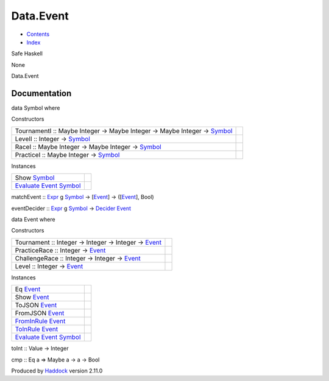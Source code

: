 ==========
Data.Event
==========

-  `Contents <index.html>`__
-  `Index <doc-index.html>`__

 

Safe Haskell

None

Data.Event

Documentation
=============

data Symbol where

Constructors

+-----------------------------------------------------------------------------------------------------------+-----+
| TournamentI :: Maybe Integer -> Maybe Integer -> Maybe Integer -> `Symbol <Data-Event.html#t:Symbol>`__   |     |
+-----------------------------------------------------------------------------------------------------------+-----+
| LevelI :: Integer -> `Symbol <Data-Event.html#t:Symbol>`__                                                |     |
+-----------------------------------------------------------------------------------------------------------+-----+
| RaceI :: Maybe Integer -> Maybe Integer -> `Symbol <Data-Event.html#t:Symbol>`__                          |     |
+-----------------------------------------------------------------------------------------------------------+-----+
| PracticeI :: Maybe Integer -> `Symbol <Data-Event.html#t:Symbol>`__                                       |     |
+-----------------------------------------------------------------------------------------------------------+-----+

Instances

+-------------------------------------------------------------------------------------------------------------------------+-----+
| Show `Symbol <Data-Event.html#t:Symbol>`__                                                                              |     |
+-------------------------------------------------------------------------------------------------------------------------+-----+
| `Evaluate <Data-Decider.html#t:Evaluate>`__ `Event <Data-Event.html#t:Event>`__ `Symbol <Data-Event.html#t:Symbol>`__   |     |
+-------------------------------------------------------------------------------------------------------------------------+-----+

matchEvent :: `Expr <Data-Decider.html#t:Expr>`__ g
`Symbol <Data-Event.html#t:Symbol>`__ ->
[`Event <Data-Event.html#t:Event>`__\ ] ->
([`Event <Data-Event.html#t:Event>`__\ ], Bool)

eventDecider :: `Expr <Data-Decider.html#t:Expr>`__ g
`Symbol <Data-Event.html#t:Symbol>`__ ->
`Decider <Data-Decider.html#t:Decider>`__
`Event <Data-Event.html#t:Event>`__

data Event where

Constructors

+--------------------------------------------------------------------------------------+-----+
| Tournament :: Integer -> Integer -> Integer -> `Event <Data-Event.html#t:Event>`__   |     |
+--------------------------------------------------------------------------------------+-----+
| PracticeRace :: Integer -> `Event <Data-Event.html#t:Event>`__                       |     |
+--------------------------------------------------------------------------------------+-----+
| ChallengeRace :: Integer -> Integer -> `Event <Data-Event.html#t:Event>`__           |     |
+--------------------------------------------------------------------------------------+-----+
| Level :: Integer -> `Event <Data-Event.html#t:Event>`__                              |     |
+--------------------------------------------------------------------------------------+-----+

Instances

+-------------------------------------------------------------------------------------------------------------------------+-----+
| Eq `Event <Data-Event.html#t:Event>`__                                                                                  |     |
+-------------------------------------------------------------------------------------------------------------------------+-----+
| Show `Event <Data-Event.html#t:Event>`__                                                                                |     |
+-------------------------------------------------------------------------------------------------------------------------+-----+
| ToJSON `Event <Data-Event.html#t:Event>`__                                                                              |     |
+-------------------------------------------------------------------------------------------------------------------------+-----+
| FromJSON `Event <Data-Event.html#t:Event>`__                                                                            |     |
+-------------------------------------------------------------------------------------------------------------------------+-----+
| `FromInRule <Data-InRules.html#t:FromInRule>`__ `Event <Data-Event.html#t:Event>`__                                     |     |
+-------------------------------------------------------------------------------------------------------------------------+-----+
| `ToInRule <Data-InRules.html#t:ToInRule>`__ `Event <Data-Event.html#t:Event>`__                                         |     |
+-------------------------------------------------------------------------------------------------------------------------+-----+
| `Evaluate <Data-Decider.html#t:Evaluate>`__ `Event <Data-Event.html#t:Event>`__ `Symbol <Data-Event.html#t:Symbol>`__   |     |
+-------------------------------------------------------------------------------------------------------------------------+-----+

toInt :: Value -> Integer

cmp :: Eq a => Maybe a -> a -> Bool

Produced by `Haddock <http://www.haskell.org/haddock/>`__ version 2.11.0
